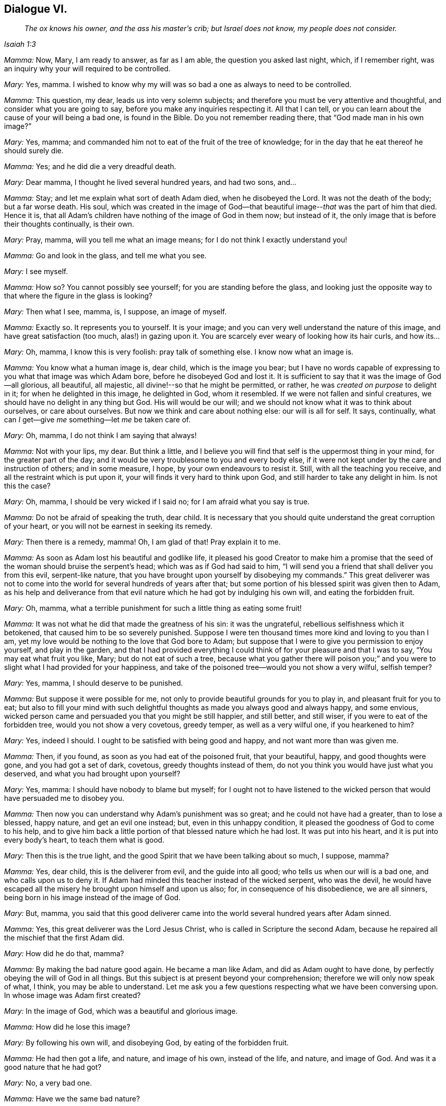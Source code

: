 == Dialogue VI.

[quote.section-epigraph, , Isaiah 1:3]
____
_The ox knows his owner, and the ass his master`'s crib;
but Israel does not know, my people does not consider._
____

[.discourse-part]
_Mamma:_ Now, Mary, I am ready to answer, as far as I am able,
the question you asked last night, which, if I remember right,
was an inquiry why your will required to be controlled.

[.discourse-part]
_Mary:_ Yes, mamma.
I wished to know why my will was so bad a one as always to need to be controlled.

[.discourse-part]
_Mamma:_ This question, my dear, leads us into very solemn subjects;
and therefore you must be very attentive and thoughtful,
and consider what you are going to say, before you make any inquiries respecting it.
All that I can tell, or you can learn about the cause of your will being a bad one,
is found in the Bible.
Do you not remember reading there, that "`God made man in his own image?`"

[.discourse-part]
_Mary:_ Yes, mamma; and commanded him not to eat of the fruit of the tree of knowledge;
for in the day that he eat thereof he should surely die.

[.discourse-part]
_Mamma:_ Yes; and he did die a very dreadful death.

[.discourse-part]
_Mary:_ Dear mamma, I thought he lived several hundred years, and had two sons, and...

[.discourse-part]
_Mamma:_ Stay; and let me explain what sort of death Adam died, when he disobeyed the Lord.
It was not the death of the body; but a far worse death.
His soul,
which was created in the image of God--that beautiful
image--__that__ was the part of him that died.
Hence it is, that all Adam`'s children have nothing of the image of God in them now;
but instead of it, the only image that is before their thoughts continually,
is their own.

[.discourse-part]
_Mary:_ Pray, mamma, will you tell me what an image means;
for I do not think I exactly understand you!

[.discourse-part]
_Mamma:_ Go and look in the glass, and tell me what you see.

[.discourse-part]
_Mary:_ I see myself.

[.discourse-part]
_Mamma:_ How so?
You cannot possibly see yourself; for you are standing before the glass,
and looking just the opposite way to that where the figure in the glass is looking?

[.discourse-part]
_Mary:_ Then what I see, mamma, is, I suppose, an image of myself.

[.discourse-part]
_Mamma:_ Exactly so.
It represents you to yourself.
It is your image; and you can very well understand the nature of this image,
and have great satisfaction (too much, alas!) in gazing upon it.
You are scarcely ever weary of looking how its hair curls, and how its...

[.discourse-part]
_Mary:_ Oh, mamma, I know this is very foolish: pray talk of something else.
I know now what an image is.

[.discourse-part]
_Mamma:_ You know what a human image is, dear child, which is the image you bear;
but I have no words capable of expressing to you what that image was which Adam bore,
before he disobeyed God and lost it.
It is sufficient to say that it was the image of God--all glorious, all beautiful,
all majestic, all divine!--so that he might be permitted, or rather,
he was _created on purpose_ to delight in it; for when he delighted in this image,
he delighted in God, whom it resembled.
If we were not fallen and sinful creatures,
we should have no delight in any thing but God.
His will would be our will; and we should not know what it was to think about ourselves,
or care about ourselves.
But now we think and care about nothing else: our will is all for self.
It says, continually, what can _I_ get--give _me_ something--let _me_ be taken care of.

[.discourse-part]
_Mary:_ Oh, mamma, I do not think I am saying that always!

[.discourse-part]
_Mamma:_ Not with your lips, my dear.
But think a little,
and I believe you will find that self is the uppermost thing in your mind,
for the greater part of the day;
and it would be very troublesome to you and every body else,
if it were not kept under by the care and instruction of others; and in some measure,
I hope, by your own endeavours to resist it.
Still, with all the teaching you receive, and all the restraint which is put upon it,
your will finds it very hard to think upon God,
and still harder to take any delight in him.
Is not this the case?

[.discourse-part]
_Mary:_ Oh, mamma, I should be very wicked if I said no;
for I am afraid what you say is true.

[.discourse-part]
_Mamma:_ Do not be afraid of speaking the truth, dear child.
It is necessary that you should quite understand the great corruption of your heart,
or you will not be earnest in seeking its remedy.

[.discourse-part]
_Mary:_ Then there is a remedy, mamma!
Oh, I am glad of that!
Pray explain it to me.

[.discourse-part]
_Mamma:_ As soon as Adam lost his beautiful and godlike life,
it pleased his good Creator to make him a promise that the
seed of the woman should bruise the serpent`'s head;
which was as if God had said to him,
"`I will send you a friend that shall deliver you from this evil, serpent-like nature,
that you have brought upon yourself by disobeying my commands.`"
This great deliverer was not to come into the world
for several hundreds of years after that;
but some portion of his blessed spirit was given then to Adam,
as his help and deliverance from that evil nature
which he had got by indulging his own will,
and eating the forbidden fruit.

[.discourse-part]
_Mary:_ Oh, mamma, what a terrible punishment for such a little thing as eating some fruit!

[.discourse-part]
_Mamma:_ It was not what he did that made the greatness of his sin: it was the ungrateful,
rebellious selfishness which it betokened, that caused him to be so severely punished.
Suppose I were ten thousand times more kind and loving to you than I am,
yet my love would be nothing to the love that God bore to Adam;
but suppose that I were to give you permission to enjoy yourself, and play in the garden,
and that I had provided everything I could think
of for your pleasure and that I was to say,
"`You may eat what fruit you like, Mary; but do not eat of such a tree,
because what you gather there will poison you;`" and you
were to slight what I had provided for your happiness,
and take of the poisoned tree--would you not show a very wilful, selfish temper?

[.discourse-part]
_Mary:_ Yes, mamma, I should deserve to be punished.

[.discourse-part]
_Mamma:_ But suppose it were possible for me,
not only to provide beautiful grounds for you to play in,
and pleasant fruit for you to eat;
but also to fill your mind with such delightful thoughts
as made you always good and always happy,
and some envious, wicked person came and persuaded you that you might be still happier,
and still better, and still wiser, if you were to eat of the forbidden tree,
would you not show a very covetous, greedy temper, as well as a very wilful one,
if you hearkened to him?

[.discourse-part]
_Mary:_ Yes, indeed I should.
I ought to be satisfied with being good and happy, and not want more than was given me.

[.discourse-part]
_Mamma:_ Then, if you found, as soon as you had eat of the poisoned fruit,
that your beautiful, happy, and good thoughts were gone, and you had got a set of dark,
covetous, greedy thoughts instead of them,
do not you think you would have just what you deserved,
and what you had brought upon yourself?

[.discourse-part]
_Mary:_ Yes, mamma: I should have nobody to blame but myself;
for I ought not to have listened to the wicked person
that would have persuaded me to disobey you.

[.discourse-part]
_Mamma:_ Then now you can understand why Adam`'s punishment was so great;
and he could not have had a greater, than to lose a blessed, happy nature,
and get an evil one instead; but, even in this unhappy condition,
it pleased the goodness of God to come to his help,
and to give him back a little portion of that blessed nature which he had lost.
It was put into his heart, and it is put into every body`'s heart,
to teach them what is good.

[.discourse-part]
_Mary:_ Then this is the true light,
and the good Spirit that we have been talking about so much, I suppose, mamma?

[.discourse-part]
_Mamma:_ Yes, dear child, this is the deliverer from evil, and the guide into all good;
who tells us when our will is a bad one, and who calls upon us to deny it.
If Adam had minded this teacher instead of the wicked serpent, who was the devil,
he would have escaped all the misery he brought upon himself and upon us also; for,
in consequence of his disobedience, we are all sinners,
being born in his image instead of the image of God.

[.discourse-part]
_Mary:_ But, mamma,
you said that this good deliverer came into the world
several hundred years after Adam sinned.

[.discourse-part]
_Mamma:_ Yes, this great deliverer was the Lord Jesus Christ,
who is called in Scripture the second Adam,
because he repaired all the mischief that the first Adam did.

[.discourse-part]
_Mary:_ How did he do that, mamma?

[.discourse-part]
_Mamma:_ By making the bad nature good again.
He became a man like Adam, and did as Adam ought to have done,
by perfectly obeying the will of God in all things.
But this subject is at present beyond your comprehension;
therefore we will only now speak of what, I think, you may be able to understand.
Let me ask you a few questions respecting what we have been conversing upon.
In whose image was Adam first created?

[.discourse-part]
_Mary:_ In the image of God, which was a beautiful and glorious image.

[.discourse-part]
_Mamma:_ How did he lose this image?

[.discourse-part]
_Mary:_ By following his own will, and disobeying God, by eating of the forbidden fruit.

[.discourse-part]
_Mamma:_ He had then got a life, and nature, and image of his own, instead of the life,
and nature, and image of God.
And was it a good nature that he had got?

[.discourse-part]
_Mary:_ No, a very bad one.

[.discourse-part]
_Mamma:_ Have we the same bad nature?

[.discourse-part]
_Mary:_ Yes, we are born in Adam`'s image.

[.discourse-part]
_Mamma:_ Can we ever hope to regain God`'s image which died in Adam?

[.discourse-part]
_Mary:_ Yes; there is a little portion of it given back to us, to show us what is good,
and to make us love it.

[.discourse-part]
_Mamma:_ What is it called?

[.discourse-part]
_Mary:_ It is called "`light.`"
It is "`the true light that enlightens every man that comes into the world.`"

[.discourse-part]
_Mamma:_ Have you any of that light?

[.discourse-part]
_Mary:_ Yes, mamma.

[.discourse-part]
_Mamma:_ Then remember, dear child, to obey it; and above all things,
recollect that it calls upon you to deny the evil which you inherit from Adam.

[.the-end]
FINIS.
